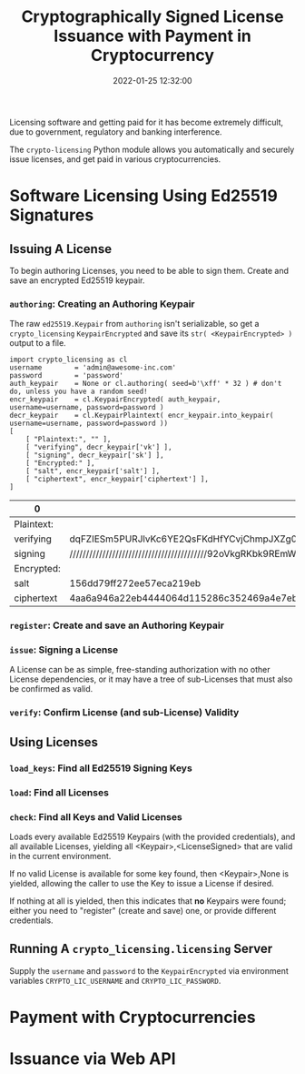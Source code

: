 #+title: Cryptographically Signed License Issuance with Payment in Cryptocurrency
#+date: 2022-01-25 12:32:00
#+draft: false
#+EXPORT_FILE_NAME: README.pdf
#+STARTUP: org-startup-with-inline-images inlineimages
#+STARTUP: org-latex-tables-centered nil

#+OPTIONS: ^:nil # Disable sub/superscripting with bare _; _{...} still works
#+OPTIONS: toc:nil

#+LATEX_HEADER: \usepackage[margin=1.0in]{geometry}

#+BEGIN_SRC emacs-lisp :noweb no-export :exports results
;; Tables not centered
(
 setq org-latex-tables-centered nil
      org-src-preserve-indentation t
      org-edit-src-content-indentation 0
      org-confirm-babel-evaluate nil
get a)
nil
#+END_SRC

#+RESULTS:

#+BEGIN_ABSTRACT
Licensing software and getting paid for it has become extremely difficult, due to government,
regulatory and banking interference.

The =crypto-licensing= Python module allows you automatically and securely issue licenses, and get
paid in various cryptocurrencies.
#+END_ABSTRACT

#+TOC: headlines 3

* Software Licensing Using Ed25519 Signatures

** Issuing A License 

   To begin authoring Licenses, you need to be able to sign them.  Create and save an encrypted
   Ed25519 keypair.

*** =authoring=: Creating an Authoring Keypair

    The raw =ed25519.Keypair= from =authoring= isn't serializable, so get a =crypto_licensing=
    =KeypairEncrypted= and save its =str( <KeypairEncrypted> )= output to a file.

    #+LATEX: {\scriptsize
    #+BEGIN_SRC ipython :session :exports both :results raw drawer
    import crypto_licensing as cl
    username		= 'admin@awesome-inc.com'
    password		= 'password'
    auth_keypair	= None or cl.authoring( seed=b'\xff' * 32 ) # don't do, unless you have a random seed!
    encr_keypair	= cl.KeypairEncrypted( auth_keypair, username=username, password=password )
    decr_keypair	= cl.KeypairPlaintext( encr_keypair.into_keypair( username=username, password=password ))
    [
        [ "Plaintext:", "" ],
        [ "verifying", decr_keypair['vk'] ],
        [ "signing", decr_keypair['sk'] ],
        [ "Encrypted:" ],
        [ "salt", encr_keypair['salt'] ],
        [ "ciphertext", encr_keypair['ciphertext'] ],
    ]
    #+END_SRC

    #+RESULTS:
    :results:
   # Out[35]:
   | 0          | 1                                                                                                |
   |------------+--------------------------------------------------------------------------------------------------|
   | Plaintext: |                                                                                                  |
   | verifying  | dqFZIESm5PURJlvKc6YE2QsFKdHfYCvjChmpJXZg0fU=                                                     |
   | signing    | //////////////////////////////////////////92oVkgRKbk9REmW8pzpgTZCwUp0d9gK+MKGakldmDR9Q==         |
   | Encrypted: |                                                                                                  |
   | salt       | 156dd79ff272ee57eca219eb                                                                         |
   | ciphertext | 4aa6a946a22eb4444064d115286c352469a4e7ebdf41a61c2d31e68e1652f4917926b4a6910b5a9e48a3e74cd332a739 |
   :end:

    #+LATEX: }

*** =register=: Create and save an Authoring Keypair

    

*** =issue=: Signing a License

    A License can be as simple, free-standing authorization with no other License dependencies, or
    it may have a tree of sub-Licenses that must also be confirmed as valid.

*** =verify=: Confirm License (and sub-License) Validity

** Using Licenses

*** =load_keys=: Find all Ed25519 Signing Keys

*** =load=: Find all Licenses

*** =check=: Find all Keys and Valid Licenses

    Loads every available Ed25519 Keypairs (with the provided credentials), and all available
    Licenses, yielding all <Keypair>,<LicenseSigned> that are valid in the current environment.

    If no valid License is available for some key found, then <Keypair>,None is yielded, allowing the
    caller to use the Key to issue a License if desired.

    If nothing at all is yielded, then this indicates that *no* Keypairs were found; either you need
    to "register"  (create and save) one, or provide different credentials.

** Running A =crypto_licensing.licensing= Server

   Supply the =username= and =password= to the =KeypairEncrypted= via environment variables
   =CRYPTO_LIC_USERNAME= and =CRYPTO_LIC_PASSWORD=.

* Payment with Cryptocurrencies
* Issuance via Web API
